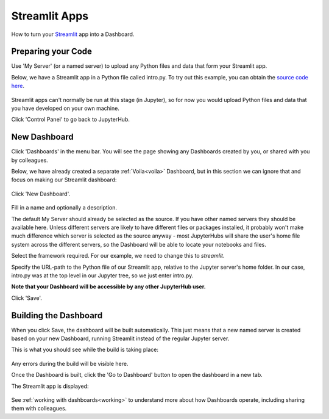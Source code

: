 .. _streamlit:

Streamlit Apps
--------------

How to turn your `Streamlit <https://streamlit.io/>`__ app into a Dashboard.

Preparing your Code
~~~~~~~~~~~~~~~~~~~

Use 'My Server' (or a named server) to upload any Python files and data that form your Streamlit app.

Below, we have a Streamlit app in a Python file called intro.py. To try out this example, you can obtain the 
`source code here <https://github.com/ideonate/cdsdashboards/tree/master/examples/sample-source-code/streamlit>`__.

.. figure:: ../../_static/screenshots/userguide/JupyterTree.png
   :alt: Jupyter with ipynb and py files

Streamlit apps can't normally be run at this stage (in Jupyter), so for now you would upload Python files and data that you have developed on 
your own machine.

Click 'Control Panel' to go back to JupyterHub.


New Dashboard
~~~~~~~~~~~~~

Click 'Dashboards' in the menu bar. You will see the page showing any Dashboards created by you, or shared with you by colleagues.

Below, we have already created a separate :ref:`Voila<voila>` Dashboard, but in this section we can ignore that and focus on making our 
Streamlit dashboard:

.. figure:: ../../_static/screenshots/userguide/VoilaDashboardOnly.png
   :alt: Dashboards screen showing a Voila dashboard

Click 'New Dashboard'.

.. figure:: ../../_static/screenshots/userguide/StreamlitNewDashboard.png
   :alt: New Dashboard screen

Fill in a name and optionally a description.

The default My Server should already be selected as the source. If you have other named servers they should be available here. Unless 
different servers are likely to have different files or packages installed, it probably won't make much difference which server is selected 
as the source anyway - most JupyterHubs will share the user's home file system across the different servers, so the Dashboard will 
be able to locate your notebooks and files.

Select the framework required. For our example, we need to change this to *streamlit*.

Specify the URL-path to the Python file of our Streamlit app, relative to the Jupyter server's home folder. In our case, intro.py 
was at the top level in our Jupyter tree, so we just enter intro.py.

**Note that your Dashboard will be accessible by any other JupyterHub user.**

Click 'Save'.

Building the Dashboard
~~~~~~~~~~~~~~~~~~~~~~

When you click Save, the dashboard will be built automatically. This just means that a new named server is created based on your new Dashboard, 
running Streamlit instead of the regular Jupyter server.

This is what you should see while the build is taking place:

.. figure:: ../../_static/screenshots/userguide/StreamlitDashboardBuild.png
   :alt: Dashboard Build screen

Any errors during the build will be visible here.

Once the Dashboard is built, click the 'Go to Dashboard' button to open the dashboard in a new tab.

The Streamlit app is displayed:

.. figure:: ../../_static/screenshots/userguide/StreamlitApp.png
   :alt: Dashboard screen

See :ref:`working with dashboards<working>` to understand more about how Dashboards operate, including sharing them with colleagues.
